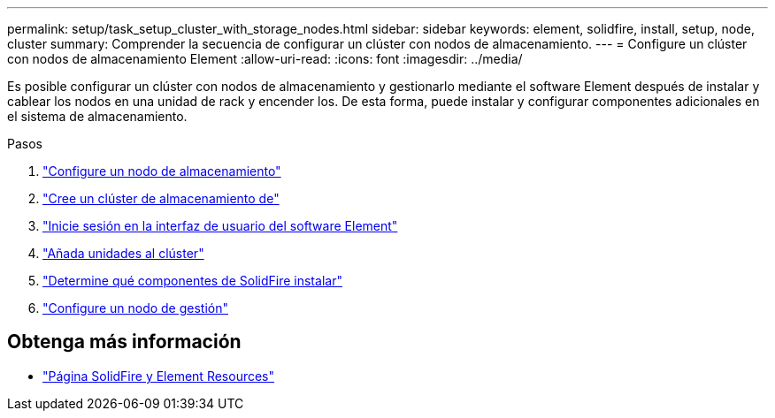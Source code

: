 ---
permalink: setup/task_setup_cluster_with_storage_nodes.html 
sidebar: sidebar 
keywords: element, solidfire, install, setup, node, cluster 
summary: Comprender la secuencia de configurar un clúster con nodos de almacenamiento. 
---
= Configure un clúster con nodos de almacenamiento Element
:allow-uri-read: 
:icons: font
:imagesdir: ../media/


[role="lead"]
Es posible configurar un clúster con nodos de almacenamiento y gestionarlo mediante el software Element después de instalar y cablear los nodos en una unidad de rack y encender los. De esta forma, puede instalar y configurar componentes adicionales en el sistema de almacenamiento.

.Pasos
. link:concept_setup_configure_a_storage_node.html["Configure un nodo de almacenamiento"]
. link:task_setup_create_a_storage_cluster.html["Cree un clúster de almacenamiento de"]
. link:task_post_deploy_access_the_element_software_user_interface.html["Inicie sesión en la interfaz de usuario del software Element"]
. link:task_setup_add_drives_to_a_cluster.html["Añada unidades al clúster"]
. link:task_setup_determine_which_solidfire_components_to_install.html["Determine qué componentes de SolidFire instalar"]
. link:task_setup_gh_redirect_set_up_a_management_node.html["Configure un nodo de gestión"]




== Obtenga más información

* https://www.netapp.com/data-storage/solidfire/documentation["Página SolidFire y Element Resources"^]

